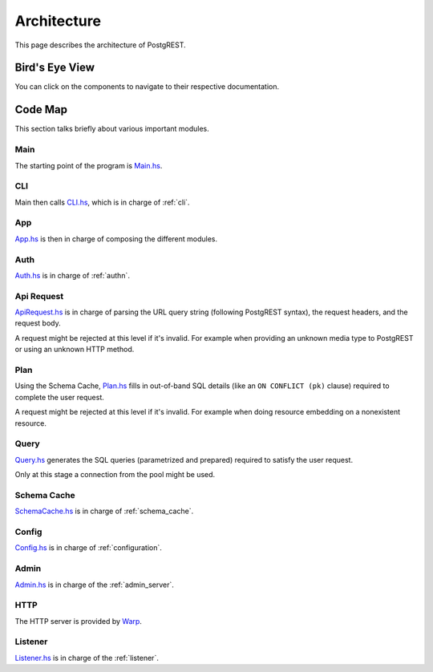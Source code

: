 Architecture
############

This page describes the architecture of PostgREST.

Bird's Eye View
===============

You can click on the components to navigate to their respective documentation.

  .. container:: img-dark

    .. See https://github.com/sphinx-doc/sphinx/issues/2240#issuecomment-187366626

    .. raw:: html

      <object width="100%" data="../_static/arch-dark.svg" type="image/svg+xml"></object>

  .. container:: img-light

    .. raw:: html

      <object width="100%" data="../_static/arch.svg" type="image/svg+xml"></object>


Code Map
========

This section talks briefly about various important modules.

Main
----

The starting point of the program is `Main.hs <https://github.com/PostgREST/postgrest/blob/main/main/Main.hs>`_.

CLI
---

Main then calls `CLI.hs <https://github.com/PostgREST/postgrest/blob/main/src/PostgREST/CLI.hs>`_, which is in charge of :ref:`cli`.

App
---

`App.hs <https://github.com/PostgREST/postgrest/blob/main/src/PostgREST/App.hs>`_ is then in charge of composing the different modules.

Auth
----

`Auth.hs <https://github.com/PostgREST/postgrest/blob/main/src/PostgREST/Auth.hs>`_ is in charge  of :ref:`authn`.

Api Request
-----------

`ApiRequest.hs <https://github.com/PostgREST/postgrest/blob/main/src/PostgREST/ApiRequest.hs>`_ is in charge of parsing the URL query string (following PostgREST syntax), the request headers, and the request body.

A request might be rejected at this level if it's invalid. For example when providing an unknown media type to PostgREST or using an unknown HTTP method.

Plan
----

Using the Schema Cache, `Plan.hs <https://github.com/PostgREST/postgrest/blob/main/src/PostgREST/Plan.hs>`_ fills in out-of-band SQL details (like an ``ON CONFLICT (pk)`` clause) required to complete the user request.

A request might be rejected at this level if it's invalid. For example when doing resource embedding on a nonexistent resource.

Query
-----

`Query.hs <https://github.com/PostgREST/postgrest/blob/main/src/PostgREST/Query.hs>`_ generates the SQL queries (parametrized and prepared) required to satisfy the user request.

Only at this stage a connection from the pool might be used.

Schema Cache
------------

`SchemaCache.hs <https://github.com/PostgREST/postgrest/blob/main/src/PostgREST/SchemaCache.hs>`_ is in charge of :ref:`schema_cache`.

Config
------

`Config.hs <https://github.com/PostgREST/postgrest/blob/main/src/PostgREST/Config.hs>`_ is in charge of :ref:`configuration`.

Admin
-----

`Admin.hs <https://github.com/PostgREST/postgrest/blob/main/src/PostgREST/Admin.hs>`_ is in charge of the :ref:`admin_server`.

HTTP
----

The HTTP server is provided by `Warp <https://aosabook.org/en/posa/warp.html>`_.

Listener
--------

`Listener.hs <https://github.com/PostgREST/postgrest/blob/main/src/PostgREST/Listener.hs>`_ is in charge of the :ref:`listener`.
